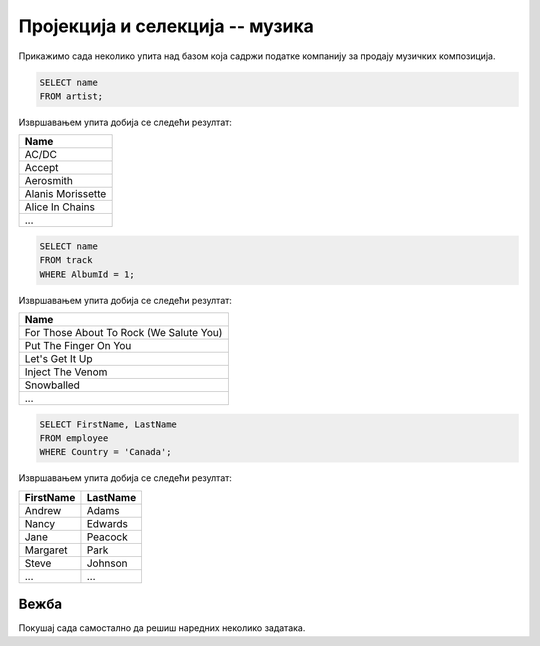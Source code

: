 Пројекција и селекција -- музика
--------------------------------

Прикажимо сада неколико упита над базом која садржи податке компанију
за продају музичких композиција.

.. questionnote::

   Прикажи све називе извођача.

.. code-block:: sql

   SELECT name
   FROM artist;

Извршавањем упита добија се следећи резултат:

.. csv-table::
   :header:  "Name"
   :align: left

   "AC/DC"
   "Accept"
   "Aerosmith"
   "Alanis Morissette"
   "Alice In Chains"
   ...

.. questionnote::

   Прикажи све називе песама са албума чији је идентификатор 1.

.. code-block:: sql

   SELECT name
   FROM track
   WHERE AlbumId = 1;

Извршавањем упита добија се следећи резултат:

.. csv-table::
   :header:  "Name"
   :align: left

   "For Those About To Rock (We Salute You)"
   "Put The Finger On You"
   "Let's Get It Up"
   "Inject The Venom"
   "Snowballed"
   ...

.. questionnote::

   Прикажи сва имена и презимена запослених који су из Канаде.

.. code-block:: sql

   SELECT FirstName, LastName
   FROM employee
   WHERE Country = 'Canada';

Извршавањем упита добија се следећи резултат:

.. csv-table::
   :header:  "FirstName", "LastName"
   :align: left

   "Andrew", "Adams"
   "Nancy", "Edwards"
   "Jane", "Peacock"
   "Margaret", "Park"
   "Steve", "Johnson"
   ..., ...


Вежба
.....

Покушај сада самостално да решиш наредних неколико задатака.

.. questionnote::

   Прикажи називе свих албума извођача чији је идентификатор 1.

.. dbpetlja:: db_proj_restr_muz_01
   :dbfile: music.sql
   :solutionquery: SELECT title
                   FROM album
                   WHERE artistId = 1

.. questionnote::

   Прикажи идентификаторе, имена и презимена купаца који се зову ``Jack``.

.. dbpetlja:: db_proj_restr_muz_02
   :dbfile: music.sql
   :solutionquery:  SELECT CustomerId, FirstName, LastName
                    FROM customer
                    WHERE FirstName = 'Jack'
                    
